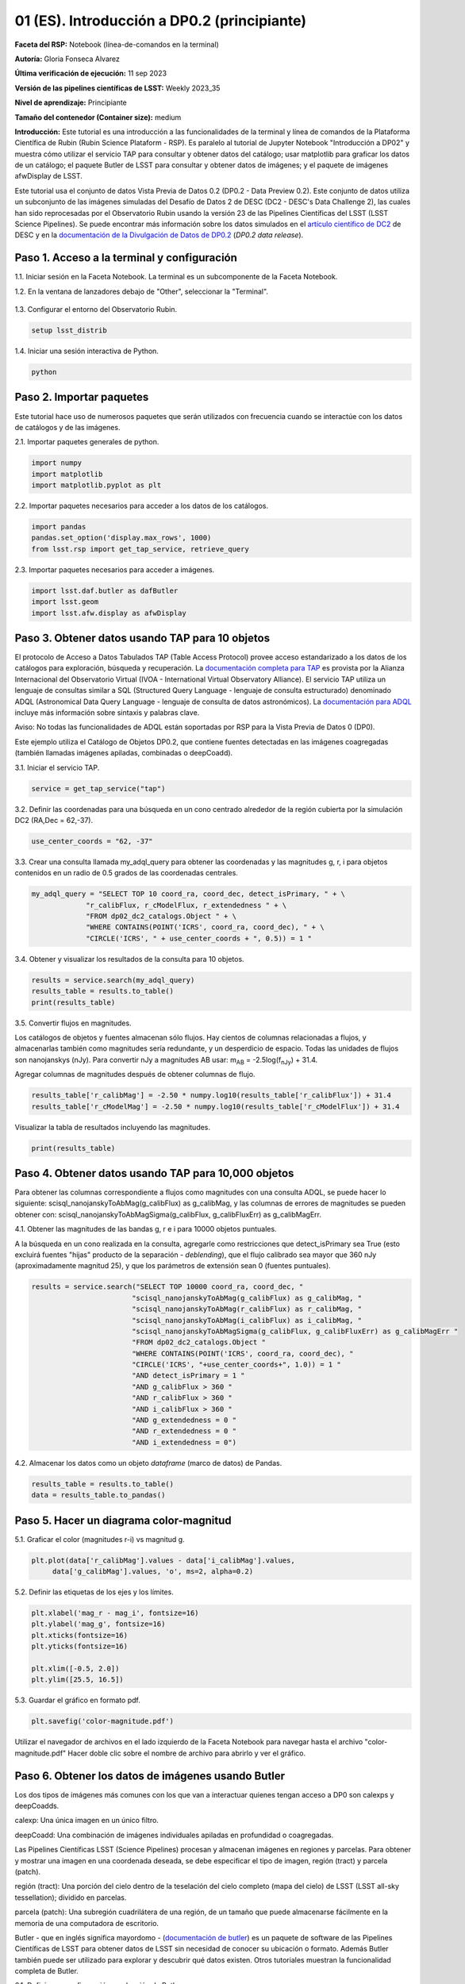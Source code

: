 .. Revisar el README para obtener instrucciones sobre cómo contribuir.
.. Revisar la guía de estilo para mantener un enfoque consistente en la documentación.
.. Los objetos estáticos, como las figuras, deben almacenarse en el directorio _static. Revisar _static/README para obtener instrucciones sobre cómo contribuir.
.. No eliminar los comentarios que describen cada sección. Se incluyen para brindar orientación a los colaboradores.
.. No eliminar otro contenido proporcionado en las plantillas, como por ejemplo una sección. En su lugar, comentar el contenido y agregar comentarios para explicar la situación. Por ejemplo:
  - Si no se necesita una sección dentro de la plantilla, comentar el título de la sección y la referencia de la etiqueta. No eliminar el título de sección esperado, la referencia ni los comentarios relacionados proporcionados por la plantilla.
  - Si un archivo no puede incluir un título (rodeado por numerales (#)), comentar el título desde la plantilla e incluir un comentario explicando por qué se implementa esto (además de aplicar la directiva ``title``).

.. Esta es la etiqueta que se puede utilizar para hacer referencia cruzada a este archivo.
.. El formato recomendado para todas las etiquetas es "Nombre del Directorio"-"Nombre del Título" -- Los espacios deben reemplazarse por guiones.
.. _Tutorials-Examples-DP0-2-Cmndline-Beginner-ES:
.. Cada sección debe incluir una etiqueta para hacer referencia cruzada a una área específica.
.. El formato recomendado para todas las etiquetas es "Nombre del Título"-"Nombre de la Sección" -- Los espacios deben reemplazarse por guiones.
.. Para hacer referencia a una etiqueta que no está asociada con un objeto reST, como un título o una figura, se debe incluir el enlace y el título explícito utilizando la sintaxis :ref:`texto del enlace <nombre-de-la-etiqueta>`.
.. Una advertencia alertará sobre etiquetas idénticas durante el proceso de verificación de enlaces.

############################################
01 (ES). Introducción a DP0.2 (principiante)
############################################

.. Esta sección debería ofrecer una descripción breve y de alto nivel de la página.

**Faceta del RSP:** Notebook (línea-de-comandos en la terminal)

**Autoría:** Gloria Fonseca Alvarez

**Última verificación de ejecución:** 11 sep 2023

**Versión de las pipelines científicas de LSST:** Weekly 2023_35

**Nivel de aprendizaje:** Principiante

**Tamaño del contenedor (Container size):** medium

**Introducción:**
Este tutorial es una introducción a las funcionalidades de la terminal y línea de comandos de la Plataforma Científica de Rubin (Rubin Science Plataform - RSP).
Es paralelo al tutorial de Jupyter Notebook "Introducción a DP02" y muestra cómo utilizar el servicio TAP para consultar y obtener datos del catálogo;
usar matplotlib para graficar los datos de un catálogo; el paquete Butler de LSST para consultar y obtener datos de imágenes; y el paquete de imágenes afwDisplay de LSST.

Este tutorial usa el conjunto de datos Vista Previa de Datos 0.2 (DP0.2 - Data Preview 0.2).
Este conjunto de datos utiliza un subconjunto de las imágenes simuladas del Desafío de Datos 2 de DESC (DC2 - DESC's Data Challenge 2), las cuales han sido reprocesadas por el Observatorio Rubin usando la versión 23 de las Pipelines Científicas del LSST (LSST Science Pipelines).
Se puede encontrar más información sobre los datos simulados en el `artículo científico de DC2 <https://ui.adsabs.harvard.edu/abs/2021ApJS..253...31L/abstract>`_ de DESC y en la `documentación de la Divulgación de Datos de DP0.2 <https://dp0-2.lsst.io>`_ (*DP0.2 data release*).


.. _DP0-2-Cmndline-Beginner-ES-Step-1:

Paso 1. Acceso a la terminal y configuración
============================================

1.1. Iniciar sesión en la Faceta Notebook. La terminal es un subcomponente de la Faceta Notebook.

1.2. En la ventana de lanzadores debajo de "Other", seleccionar la "Terminal".


.. figure:: /_static/other_terminal.png
	:alt: Opciones visibles en la sección del lanzador titulada "Other" dentro de la faceta notebook.
		Las selecciones desde la izquierda son: lanzador de terminal, archivo de texto, archivo de markdown, archivo de Python y un botón de ayuda.

1.3. Configurar el entorno del Observatorio Rubin.

.. code-block::

    setup lsst_distrib

1.4. Iniciar una sesión interactiva de Python.

.. code-block::

    python


.. _DP0-2-Cmndline-Beginner-ES-Step-2:

Paso 2. Importar paquetes
=========================

Este tutorial hace uso de numerosos paquetes que serán utilizados con frecuencia cuando se interactúe con los datos de catálogos y de las imágenes.

2.1. Importar paquetes generales de python.

.. code-block::

    import numpy
    import matplotlib
    import matplotlib.pyplot as plt

2.2. Importar paquetes necesarios para acceder a los datos de los catálogos.

.. code-block::

    import pandas
    pandas.set_option('display.max_rows', 1000)
    from lsst.rsp import get_tap_service, retrieve_query

2.3. Importar paquetes necesarios para acceder a imágenes.

.. code-block::

    import lsst.daf.butler as dafButler
    import lsst.geom
    import lsst.afw.display as afwDisplay


.. _DP0-2-Cmndline-Beginner-ES-Step-3:

Paso 3. Obtener datos usando TAP para 10 objetos
================================================

El protocolo de Acceso a Datos Tabulados TAP (Table Access Protocol) provee acceso estandarizado a los datos de los catálogos para exploración, búsqueda y recuperación.
La `documentación completa para TAP <https://www.ivoa.net/documents/TAP/20190927/index.html>`_ es provista por la Alianza Internacional del Observatorio Virtual (IVOA - International Virtual Observatory Alliance).
El servicio TAP utiliza un lenguaje de consultas similar a SQL (Structured Query Language - lenguaje de consulta estructurado) denominado ADQL (Astronomical Data Query Language - lenguaje de consulta de datos astronómicos).
La `documentación para ADQL <https://www.ivoa.net/documents/latest/ADQL.html>`_ incluye más información sobre sintaxis y palabras clave.

Aviso: No todas las funcionalidades de ADQL están soportadas por RSP para la Vista Previa de Datos 0 (DP0).

Este ejemplo utiliza el Catálogo de Objetos DP0.2, que contiene fuentes detectadas en las imágenes coagregadas (también llamadas imágenes apiladas, combinadas o deepCoadd).

3.1. Iniciar el servicio TAP.

.. code-block::

    service = get_tap_service("tap")

3.2. Definir las coordenadas para una búsqueda en un cono centrado alrededor de la región cubierta por la simulación DC2 (RA,Dec = 62,-37).

.. code-block::

    use_center_coords = "62, -37"

3.3. Crear una consulta llamada my_adql_query para obtener las coordenadas y las magnitudes g, r, i para objetos contenidos en un radio de 0.5 grados de las coordenadas centrales.

.. code-block::

   my_adql_query = "SELECT TOP 10 coord_ra, coord_dec, detect_isPrimary, " + \
                "r_calibFlux, r_cModelFlux, r_extendedness " + \
                "FROM dp02_dc2_catalogs.Object " + \
                "WHERE CONTAINS(POINT('ICRS', coord_ra, coord_dec), " + \
                "CIRCLE('ICRS', " + use_center_coords + ", 0.5)) = 1 "

3.4. Obtener y visualizar los resultados de la consulta para 10 objetos.

.. code-block::

    results = service.search(my_adql_query)
    results_table = results.to_table()
    print(results_table)

3.5. Convertir flujos en magnitudes.

Los catálogos de objetos y fuentes almacenan sólo flujos.
Hay cientos de columnas relacionadas a flujos, y almacenarlas también como magnitudes sería redundante, y un desperdicio de espacio.
Todas las unidades de flujos son nanojanskys (nJy).
Para convertir nJy a magnitudes AB usar: |mab| = -2.5log(|fnJy|) + 31.4.

.. |mab| replace:: m\ :sub:`AB`
.. |fnJy| replace:: f\ :sub:`nJy`

Agregar columnas de magnitudes después de obtener columnas de flujo.

.. code-block::

     results_table['r_calibMag'] = -2.50 * numpy.log10(results_table['r_calibFlux']) + 31.4
     results_table['r_cModelMag'] = -2.50 * numpy.log10(results_table['r_cModelFlux']) + 31.4

Visualizar la tabla de resultados incluyendo las magnitudes.

.. code-block::

    print(results_table)


.. _DP0-2-Cmndline-Beginner-ES-Step-4:

Paso 4. Obtener datos usando TAP para 10,000 objetos
====================================================

Para obtener las columnas correspondiente a flujos como magnitudes con una consulta ADQL, se puede hacer lo siguiente:
scisql_nanojanskyToAbMag(g_calibFlux) as g_calibMag,
y las columnas de errores de magnitudes se pueden obtener con:
scisql_nanojanskyToAbMagSigma(g_calibFlux, g_calibFluxErr) as g_calibMagErr.

4.1. Obtener las magnitudes de las bandas g, r e i para 10000 objetos puntuales.

A la búsqueda en un cono realizada en la consulta, agregarle como restricciones que detect_isPrimary sea True (esto excluirá fuentes "hijas" producto de la separación - *deblending*), que el flujo calibrado sea mayor que 360 nJy (aproximadamente magnitud 25), y que los parámetros de extensión sean 0 (fuentes puntuales).

.. code-block::

 results = service.search("SELECT TOP 10000 coord_ra, coord_dec, "
                         "scisql_nanojanskyToAbMag(g_calibFlux) as g_calibMag, "
                         "scisql_nanojanskyToAbMag(r_calibFlux) as r_calibMag, "
                         "scisql_nanojanskyToAbMag(i_calibFlux) as i_calibMag, "
                         "scisql_nanojanskyToAbMagSigma(g_calibFlux, g_calibFluxErr) as g_calibMagErr "
                         "FROM dp02_dc2_catalogs.Object "
                         "WHERE CONTAINS(POINT('ICRS', coord_ra, coord_dec), "
                         "CIRCLE('ICRS', "+use_center_coords+", 1.0)) = 1 "
                         "AND detect_isPrimary = 1 "
                         "AND g_calibFlux > 360 "
                         "AND r_calibFlux > 360 "
                         "AND i_calibFlux > 360 "
                         "AND g_extendedness = 0 "
                         "AND r_extendedness = 0 "
                         "AND i_extendedness = 0")

4.2. Almacenar los datos como un objeto *dataframe* (marco de datos) de Pandas.

.. code-block::

    results_table = results.to_table()
    data = results_table.to_pandas()


.. _DP0-2-Cmndline-Beginner-ES-Step-5:

Paso 5. Hacer un diagrama color-magnitud
========================================

5.1. Graficar el color (magnitudes r-i) vs magnitud g.

.. code-block::

    plt.plot(data['r_calibMag'].values - data['i_calibMag'].values,
         data['g_calibMag'].values, 'o', ms=2, alpha=0.2)

5.2. Definir las etiquetas de los ejes y los límites.

.. code-block::

    plt.xlabel('mag_r - mag_i', fontsize=16)
    plt.ylabel('mag_g', fontsize=16)
    plt.xticks(fontsize=16)
    plt.yticks(fontsize=16)

    plt.xlim([-0.5, 2.0])
    plt.ylim([25.5, 16.5])

5.3. Guardar el gráfico en formato pdf.

.. code-block::

    plt.savefig('color-magnitude.pdf')

Utilizar el navegador de archivos en el lado izquierdo de la Faceta Notebook para navegar hasta el archivo "color-magnitude.pdf"
Hacer doble clic sobre el nombre de archivo para abrirlo y ver el gráfico.

.. figure:: /_static/cl_color-magnitude.jpg
	:alt: Diagrama color-magnitud que grafica en el eje y la magnitud g y en el eje x el color magnitud r menos magnitud i
		Hay una serie de bandas verticales que representan varios colores en un amplio rango, que van desde 0.6 hasta 1.7. Esta característica es única de este conjunto de datos simulados.


.. _DP0-2-Cmndline-Beginner-ES-Step-6:

Paso 6. Obtener los datos de imágenes usando Butler
===================================================

Los dos tipos de imágenes más comunes con los que van a interactuar quienes tengan acceso a DP0 son calexps y deepCoadds.

calexp: Una única imagen en un único filtro.

deepCoadd: Una combinación de imágenes individuales apiladas en profundidad o coagregadas.

Las Pipelines Científicas LSST (Science Pipelines) procesan y almacenan imágenes en regiones y parcelas. Para obtener y mostrar una imagen en una coordenada deseada, se debe especificar el tipo de imagen, región (tract) y parcela (patch).

región (tract): Una porción del cielo dentro de la teselación del cielo completo (mapa del cielo) de LSST (LSST all-sky tessellation); dividido en parcelas.

parcela (patch): Una subregión cuadrilátera de una región, de un tamaño que puede almacenarse fácilmente en la memoria de una computadora de escritorio.

Butler - que en inglés significa mayordomo - (`documentación de butler <https://pipelines.lsst.io/modules/lsst.daf.butler/index.html>`_) es un paquete de software de las Pipelines Científicas de LSST para obtener datos de LSST sin necesidad de conocer su ubicación o formato. Además Butler también puede ser utilizado para explorar y descubrir qué datos existen. Otros tutoriales muestran la funcionalidad completa de Butler.

6.1. Definir una configuración y colección de Butler.

.. code-block::

    butler = dafButler.Butler('dp02', collections='2.2i/runs/DP0.2')

6.2. Definir las coordenadas de un cúmulo de galaxias conocido en DC2.

.. code-block::

    my_ra_deg = 55.745834
    my_dec_deg = -32.269167

6.3. Usar lsst.geom para definir un SpherePoint (punto de esfera) para las coordenadas del cúmulo (`documentación de lsst.geom <https://pipelines.lsst.io/modules/lsst.geom/index.html>`_).

.. code-block::

    my_spherePoint = lsst.geom.SpherePoint(my_ra_deg*lsst.geom.degrees, my_dec_deg*lsst.geom.degrees)
    print(my_spherePoint)

6.4. Obtener el mapa del cielo de DC2 (skymap) (`documentación de skymap <https://pipelines.lsst.io/modules/lsst.skymap/index.html>`_) e identificar la región y parcela (tract y patch).

.. code-block::

    skymap = butler.get('skyMap')
    tract = skymap.findTract(my_spherePoint)
    patch = tract.findPatch(my_spherePoint)

    my_tract = tract.tract_id
    my_patch = patch.getSequentialIndex()

    print('my_tract: ', my_tract)
    print('my_patch: ', my_patch)

6.5. Utilizar Butler para obtener la imagen deepCoadd en la banda i.

.. code-block::

    dataId = {'band': 'i', 'tract': my_tract, 'patch': my_patch}
    my_deepCoadd = butler.get('deepCoadd', dataId=dataId)


.. _DP0-2-Cmndline-Beginner-ES-Step-7:

Paso 7. Visualizar la imagen
============================

Los datos de imágenes recuperados con Butler se pueden visualizar de muchas formas distintas.

7.1. Visualizar la imagen usando afwDisplay (`documentación de afwDisplay <https://pipelines.lsst.io/modules/lsst.afw.display/index.html>`_).

.. code-block::

    afwDisplay.setDefaultBackend('matplotlib')

.. code-block::

    fig = plt.figure(figsize=(10, 8))
    afw_display = afwDisplay.Display(1)
    afw_display.scale('asinh', 'zscale')
    afw_display.mtv(my_deepCoadd.image)
    plt.gca().axis('on')
    plt.savefig('my_deepCoadd.pdf')

Utilizar el navegador de archivos en el lado izquierdo de la Faceta Notebook para navegar hasta el archivo "my_deepCoadd.pdf"
Hacer doble clic sobre el nombre de archivo para abrirlo y ver el gráfico.


.. figure:: /_static/cl_my-deep-Coadd.jpg
	:alt: Una captura de pantalla de una imagen astronómica de cuatro mil por cuatro mil píxeles que ha sido graficada en un Jupyter notebook.
		Una gran concentración de puntos elongados se concentra en el cuadrante inferior izquierdo sugieriendo un cúmulo de galaxias.

7.2. Visualizar la imagen usando Firefly (`documentación de Firefly <https://pipelines.lsst.io/modules/lsst.display.firefly/index.html>`_).

.. code-block::

    afwDisplay.setDefaultBackend('firefly')
    afw_display = afwDisplay.Display(frame=1)
    afw_display.mtv(my_deepCoadd)

Opcional: Para una demostración de la interfaz interactiva de Firefly, revisar "03b Visualización de imágenes con Firefly" del :ref:`DP0-2-Tutorials-Notebooks`.

7.3. Al terminar, salir de python para regresar a la línea de comando normal.

.. code-block::

    exit()

